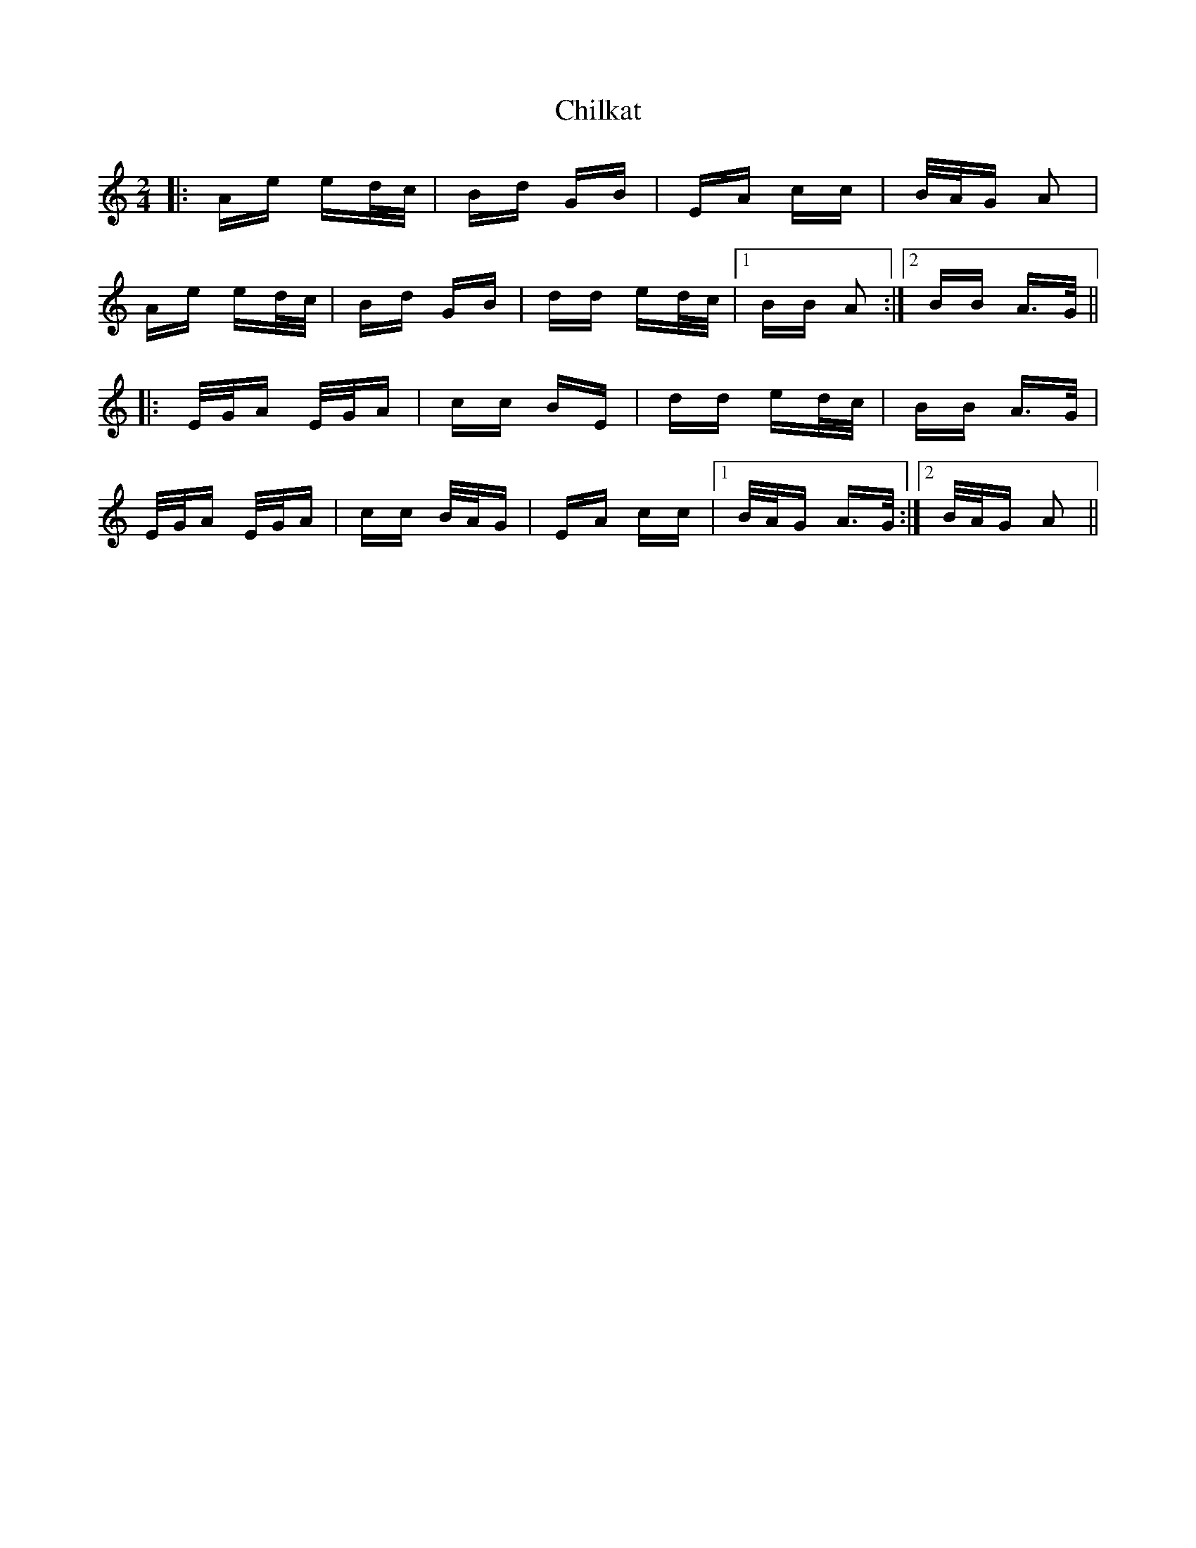 X: 7033
T: Chilkat
R: polka
M: 2/4
K: Aminor
|:Ae ed/c/|Bd GB|EA cc|B/A/G A2|
Ae ed/c/|Bd GB|dd ed/c/|1 BB A2:|2 BB A>G||
|:E/G/A E/G/A|cc BE|dd ed/c/|BB A>G|
E/G/A E/G/A|cc B/A/G|EA cc|1 B/A/G A>G:|2 B/A/G A2||

